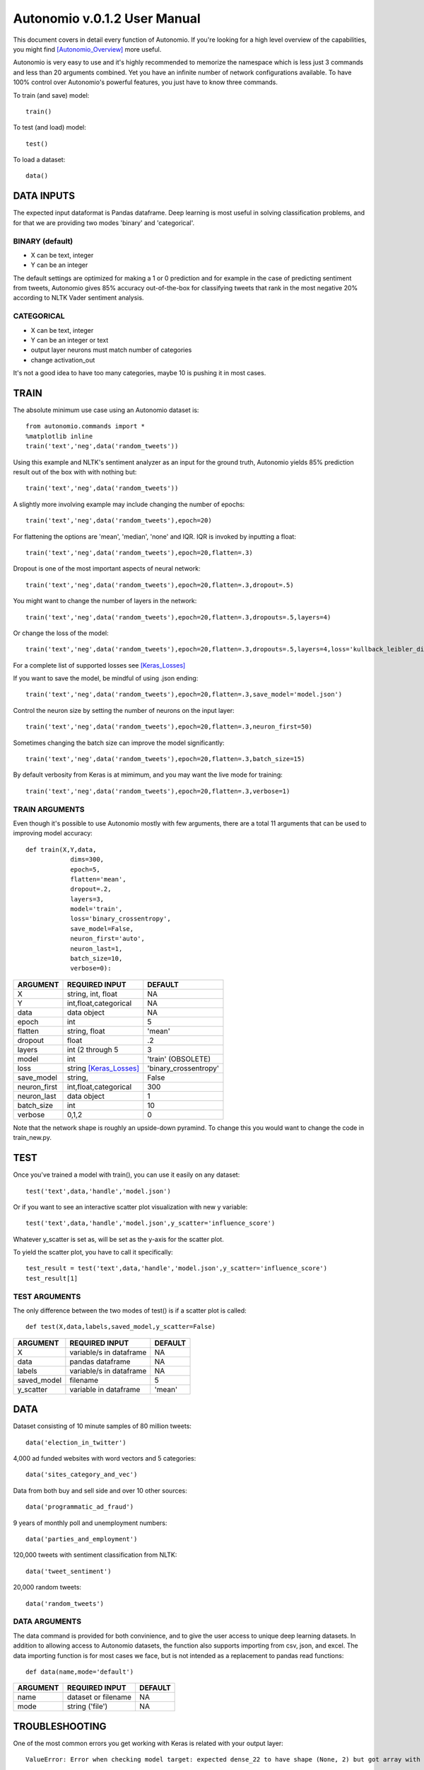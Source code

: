 =============================
Autonomio v.0.1.2 User Manual
=============================

This document covers in detail every function of Autonomio. If you're looking for a high level overview of the capabilities, you might find [Autonomio_Overview]_ more useful. 

Autonomio is very easy to use and it's highly recommended to memorize the namespace which is less just 3 commands and less than 20 arguments combined. Yet you have an infinite number of network configurations available. To have 100% control over Autonomio's powerful features, you just have to know three commands. 

To train (and save) model::

    train()
    
To test (and load) model::

    test()
    
To load a dataset::

    data()


-----------
DATA INPUTS
-----------

The expected input dataformat is Pandas dataframe. Deep learning is most useful in solving classification problems, and for that we are providing two modes 'binary' and 'categorical'. 

BINARY (default)
---------------

- X can be text, integer 
- Y can be an integer 

The default settings are optimized for making a 1 or 0 prediction and for example in the case of predicting sentiment from tweets, Autonomio gives 85% accuracy out-of-the-box for classifying tweets that rank in the most negative 20% according to NLTK Vader sentiment analysis. 


CATEGORICAL
-----------

- X can be text, integer 
- Y can be an integer or text
- output layer neurons must match number of categories
- change activation_out

It's not a good idea to have too many categories, maybe 10 is pushing it in most cases. 


-----
TRAIN
-----

The absolute minimum use case using an Autonomio dataset is:: 

    from autonomio.commands import *
    %matplotlib inline
    train('text','neg',data('random_tweets'))
    
Using this example and NLTK's sentiment analyzer as an input for the ground truth, Autonomio yields 85% prediction result out of the box with with nothing but:: 

    train('text','neg',data('random_tweets'))

A slightly more involving example may include changing the number of epochs::

    train('text','neg',data('random_tweets'),epoch=20)
    
For flattening the options are 'mean', 'median', 'none' and IQR. IQR is invoked by inputting a float::

    train('text','neg',data('random_tweets'),epoch=20,flatten=.3)
    
Dropout is one of the most important aspects of neural network::

    train('text','neg',data('random_tweets'),epoch=20,flatten=.3,dropout=.5)
    
You might want to change the number of layers in the network:: 

    train('text','neg',data('random_tweets'),epoch=20,flatten=.3,dropouts=.5,layers=4)

Or change the loss of the model:: 

    train('text','neg',data('random_tweets'),epoch=20,flatten=.3,dropouts=.5,layers=4,loss='kullback_leibler_divergence')

For a complete list of supported losses see [Keras_Losses]_ 

If you want to save the model, be mindful of using .json ending::

    train('text','neg',data('random_tweets'),epoch=20,flatten=.3,save_model='model.json')

Control the neuron size by setting the number of neurons on the input layer:: 

    train('text','neg',data('random_tweets'),epoch=20,flatten=.3,neuron_first=50)

Sometimes changing the batch size can improve the model significantly::

    train('text','neg',data('random_tweets'),epoch=20,flatten=.3,batch_size=15)

By default verbosity from Keras is at mimimum, and you may want the live mode for training:: 

    train('text','neg',data('random_tweets'),epoch=20,flatten=.3,verbose=1)


TRAIN ARGUMENTS
---------------

Even though it's possible to use Autonomio mostly with few arguments, there are a total 11 arguments that can be used to improving model accuracy::

    def train(X,Y,data,
                dims=300,
                epoch=5,
                flatten='mean',
                dropout=.2,
                layers=3,
                model='train',
                loss='binary_crossentropy',
                save_model=False,
                neuron_first='auto',
                neuron_last=1,
                batch_size=10,
                verbose=0):

+-------------------+-------------------------+-------------------------+
|                   |                         |                         |
| ARGUMENT          | REQUIRED INPUT          | DEFAULT                 |
+===================+=========================+=========================+
| X                 | string, int, float      | NA                      |
+-------------------+-------------------------+-------------------------+
| Y                 | int,float,categorical   | NA                      |
+-------------------+-------------------------+-------------------------+
| data              | data object             | NA                      |
+-------------------+-------------------------+-------------------------+
| epoch             | int                     | 5                       |
+-------------------+-------------------------+-------------------------+
| flatten           | string, float           | 'mean'                  |
+-------------------+-------------------------+-------------------------+
| dropout           | float                   | .2                      |
+-------------------+-------------------------+-------------------------+
| layers            | int (2 through 5        | 3                       |
+-------------------+-------------------------+-------------------------+
| model             | int                     | 'train' (OBSOLETE)      |
+-------------------+-------------------------+-------------------------+
| loss              | string [Keras_Losses]_  | 'binary_crossentropy'   |
+-------------------+-------------------------+-------------------------+
| save_model        | string,                 | False                   |
+-------------------+-------------------------+-------------------------+
| neuron_first      | int,float,categorical   | 300                     |
+-------------------+-------------------------+-------------------------+
| neuron_last       | data object             | 1                       |
+-------------------+-------------------------+-------------------------+
| batch_size        | int                     | 10                      |
+-------------------+-------------------------+-------------------------+
| verbose           | 0,1,2                   | 0                       |
+-------------------+-------------------------+-------------------------+


Note that the network shape is roughly an upside-down pyramind. To change this you would want to change the code in train_new.py.

----
TEST
----
Once you've trained a model with train(), you can use it easily on any dataset::


   test('text',data,'handle','model.json')
    
Or if you want to see an interactive scatter plot visualization with new y variable::

   test('text',data,'handle','model.json',y_scatter='influence_score')
   
Whatever y_scatter is set as, will be set as the y-axis for the scatter plot. 

To yield the scatter plot, you have to call it specifically::

   test_result = test('text',data,'handle','model.json',y_scatter='influence_score')
   test_result[1]


TEST ARGUMENTS
--------------

The only difference between the two modes of test() is if a scatter plot is called::   
       
    def test(X,data,labels,saved_model,y_scatter=False)
     
+-------------------+-------------------------+-------------------------+
|                   |                         |                         |
| ARGUMENT          | REQUIRED INPUT          | DEFAULT                 |
+===================+=========================+=========================+
| X                 | variable/s in dataframe | NA                      |
+-------------------+-------------------------+-------------------------+
| data              | pandas dataframe        | NA                      |
+-------------------+-------------------------+-------------------------+
| labels            | variable/s in dataframe | NA                      |
+-------------------+-------------------------+-------------------------+
| saved_model       | filename                | 5                       |
+-------------------+-------------------------+-------------------------+
| y_scatter         | variable in dataframe   | 'mean'                  |
+-------------------+-------------------------+-------------------------+ 

----
DATA
----

Dataset consisting of 10 minute samples of 80 million tweets::

    data('election_in_twitter')

4,000 ad funded websites with word vectors and 5 categories::
   
    data('sites_category_and_vec')   

Data from both buy and sell side and over 10 other sources::
    
    data('programmatic_ad_fraud')    
    
9 years of monthly poll and unemployment numbers:: 
    
    data('parties_and_employment')   
  
120,000 tweets with sentiment classification from NLTK::
    
    data('tweet_sentiment')
    
20,000 random tweets::

    data('random_tweets')            
    
DATA ARGUMENTS
---------------

The data command is provided for both convinience, and to give the user access to unique deep learning datasets. In addition to allowing access to Autonomio datasets, the function also supports importing from csv, json, and excel. The data importing function is for most cases we face, but is not intended as a replacement to pandas read functions::

    def data(name,mode='default')

+-------------------+-------------------------+-------------------------+
|                   |                         |                         |
| ARGUMENT          | REQUIRED INPUT          | DEFAULT                 |
+===================+=========================+=========================+
| name              | dataset or filename     | NA                      |
+-------------------+-------------------------+-------------------------+
| mode              | string ('file')         | NA                      |
+-------------------+-------------------------+-------------------------+

---------------
TROUBLESHOOTING
---------------

One of the most common errors you get working with Keras is related with your output layer::

    ValueError: Error when checking model target: expected dense_22 to have shape (None, 2) but got array with shape (1000, 

This means that your neuron_last does not match the number of categories in 'y'. Usually you would only see this with in cases where you have an output other than 1 or 0, or when you do have that but for some reason changed neuron_last to something else than 1 from train().

-----     
LINKS
-----

.. [Keras_Losses] https://keras.io/losses/
.. [Autonomio_Overview] https://github.com/botlabio/autonomio/blob/master/README.md
